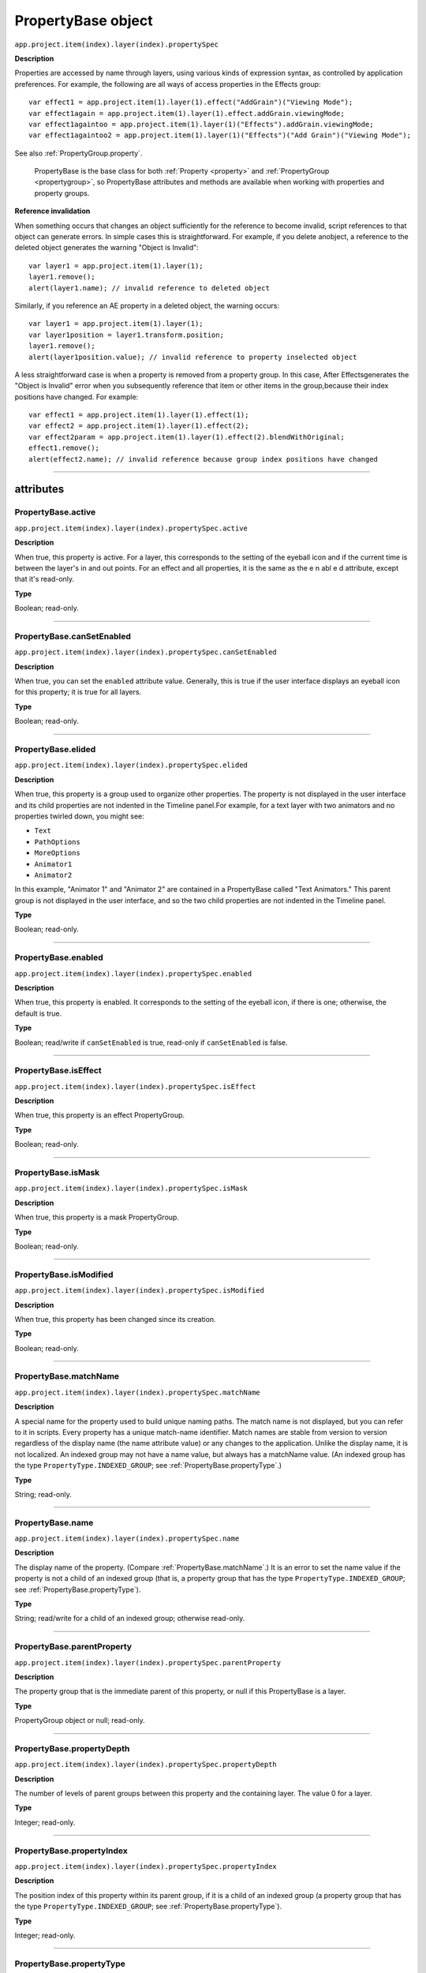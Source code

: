 .. highlight:: javascript
.. _PropertyBase:

PropertyBase object
################################################

``app.project.item(index).layer(index).propertySpec``

**Description**

Properties are accessed by name through layers, using various kinds of expression syntax, as controlled by application preferences. For example, the following are all ways of access properties in the Effects group::

    var effect1 = app.project.item(1).layer(1).effect("AddGrain")("Viewing Mode");
    var effect1again = app.project.item(1).layer(1).effect.addGrain.viewingMode;
    var effect1againtoo = app.project.item(1).layer(1)("Effects").addGrain.viewingMode;
    var effect1againtoo2 = app.project.item(1).layer(1)("Effects")("Add Grain")("Viewing Mode");

See also :ref:`PropertyGroup.property`.

    PropertyBase is the base class for both :ref:`Property <property>` and :ref:`PropertyGroup <propertygroup>`, so PropertyBase attributes and methods are available when working with properties and property groups.

**Reference invalidation**

When something occurs that changes an object sufficiently for the reference to become invalid, script references to that object can generate errors. In simple cases this is straightforward. For example, if you delete anobject, a reference to the deleted object generates the warning "Object is Invalid"::

    var layer1 = app.project.item(1).layer(1);
    layer1.remove();
    alert(layer1.name); // invalid reference to deleted object

Similarly, if you reference an AE property in a deleted object, the warning occurs::

    var layer1 = app.project.item(1).layer(1);
    var layer1position = layer1.transform.position;
    layer1.remove();
    alert(layer1position.value); // invalid reference to property inselected object

A less straightforward case is when a property is removed from a property group. In this case, After Effectsgenerates the "Object is Invalid" error when you subsequently reference that item or other items in the group,because their index positions have changed. For example::

    var effect1 = app.project.item(1).layer(1).effect(1);
    var effect2 = app.project.item(1).layer(1).effect(2);
    var effect2param = app.project.item(1).layer(1).effect(2).blendWithOriginal;
    effect1.remove();
    alert(effect2.name); // invalid reference because group index positions have changed

----

==========
attributes
==========

.. _PropertyBase.active:

PropertyBase.active
*********************************************

``app.project.item(index).layer(index).propertySpec.active``

**Description**

When true, this property is active. For a layer, this corresponds to the setting of the eyeball icon and if the current time is between the layer's in and out points. For an effect and all properties, it is the same as the e n abl e d attribute, except that it's read-only.

**Type**

Boolean; read-only.

----

.. _PropertyBase.canSetEnabled:

PropertyBase.canSetEnabled
*********************************************

``app.project.item(index).layer(index).propertySpec.canSetEnabled``

**Description**

When true, you can set the ``enabled`` attribute value. Generally, this is true if the user interface displays an eyeball icon for this property; it is true for all layers.

**Type**

Boolean; read-only.

----

.. _PropertyBase.elided:

PropertyBase.elided
*********************************************

``app.project.item(index).layer(index).propertySpec.elided``

**Description**

When true, this property is a group used to organize other properties. The property is not displayed in the user interface and its child properties are not indented in the Timeline panel.For example, for a text layer with two animators and no properties twirled down, you might see:

-  ``Text``
-  ``PathOptions``
-  ``MoreOptions``
-  ``Animator1``
-  ``Animator2``

In this example, "Animator 1" and "Animator 2" are contained in a PropertyBase called "Text Animators." This parent group is not displayed in the user interface, and so the two child properties are not indented in the Timeline panel.

**Type**

Boolean; read-only.

----

.. _PropertyBase.enabled:

PropertyBase.enabled
*********************************************

``app.project.item(index).layer(index).propertySpec.enabled``

**Description**

When true, this property is enabled. It corresponds to the setting of the eyeball icon, if there is one; otherwise, the default is true.

**Type**

Boolean; read/write if ``canSetEnabled`` is true, read-only if ``canSetEnabled`` is false.

----

.. _PropertyBase.isEffect:

PropertyBase.isEffect
*********************************************

``app.project.item(index).layer(index).propertySpec.isEffect``

**Description**

When true, this property is an effect PropertyGroup.

**Type**

Boolean; read-only.

----

.. _PropertyBase.isMask:

PropertyBase.isMask
*********************************************

``app.project.item(index).layer(index).propertySpec.isMask``

**Description**

When true, this property is a mask PropertyGroup.

**Type**

Boolean; read-only.

----

.. _PropertyBase.isModified:

PropertyBase.isModified
*********************************************

``app.project.item(index).layer(index).propertySpec.isModified``

**Description**

When true, this property has been changed since its creation.

**Type**

Boolean; read-only.

----

.. _PropertyBase.matchName:

PropertyBase.matchName
*********************************************

``app.project.item(index).layer(index).propertySpec.matchName``

**Description**

A special name for the property used to build unique naming paths. The match name is not displayed, but you can refer to it in scripts. Every property has a unique match-name identifier. Match names are stable from version to version regardless of the display name (the name attribute value) or any changes to the application. Unlike the display name, it is not localized. An indexed group may not have a name value, but always has a matchName value. (An indexed group has the type ``PropertyType.INDEXED_GROUP``; see :ref:`PropertyBase.propertyType`.)

**Type**

String; read-only.

----

.. _PropertyBase.name:

PropertyBase.name
*********************************************

``app.project.item(index).layer(index).propertySpec.name``

**Description**

The display name of the property. (Compare :ref:`PropertyBase.matchName`.) It is an error to set the name value if the property is not a child of an indexed group (that is, a property group that has the type ``PropertyType.INDEXED_GROUP``; see :ref:`PropertyBase.propertyType`).

**Type**

String; read/write for a child of an indexed group; otherwise read-only.

----

.. _PropertyBase.parentProperty:

PropertyBase.parentProperty
*********************************************

``app.project.item(index).layer(index).propertySpec.parentProperty``

**Description**

The property group that is the immediate parent of this property, or null if this PropertyBase is a layer.

**Type**

PropertyGroup object or null; read-only.

----

.. _PropertyBase.propertyDepth:

PropertyBase.propertyDepth
*********************************************

``app.project.item(index).layer(index).propertySpec.propertyDepth``

**Description**

The number of levels of parent groups between this property and the containing layer. The value 0 for a layer.

**Type**

Integer; read-only.

----

.. _PropertyBase.propertyIndex:

PropertyBase.propertyIndex
*********************************************

``app.project.item(index).layer(index).propertySpec.propertyIndex``

**Description**

The position index of this property within its parent group, if it is a child of an indexed group (a property group that has the type ``PropertyType.INDEXED_GROUP``; see :ref:`PropertyBase.propertyType`).

**Type**

Integer; read-only.

----

.. _PropertyBase.propertyType:

PropertyBase.propertyType
*********************************************

``app.project.item(index).layer(index).propertySpec.propertyType``

**Description**

The type of this property.

**Type**

A ``PropertyType`` enumerated value; read/write. One of:

-  ``PropertyType.PROPERTY``: A single property such as position or zoom.
-  ``PropertyType.INDEXED_GROUP``: A property group whose members have an editable name and an index. Effects and masks are indexed groups. For example, the masks property of a layer refers to a variable number of individual masks by index number.
-  ``PropertyType.NAMED_GROUP``: A property group in which the member names are not editable. Layers are named groups.

----

.. _PropertyBase.selected:

PropertyBase.selected
*********************************************

``app.project.item(index).layer(index).propertySpec.selected``

**Description**

When true, this property is selected. Set to true to select the property, or to false to deselect it. Sampling this attribute repeatedly for a large number of properties can slow down system performance. To read the full set of selected properties of a composition or layer, use either :ref:`CompItem.selectedProperties` or :ref:`Layer.selectedProperties`.

**Type**

Boolean; read/write.

=======
Methods
=======

.. _PropertyBase.duplicate:

PropertyBase.duplicate()
*********************************************

``app.project.item(index).layer(index).propertySpec.duplicate()``

**Description**

If this property is a child of an indexed group, creates and returns a new PropertyBase object with the same attribute values as this one. If this property is not a child of an indexed group, the method generates an exception and displays an error. An indexed group has the type ``PropertyType.INDEXED_GROUP``; see :ref:`PropertyBase.propertyType`.

**Parameters**

None.

**Returns**

PropertyBase object.

----

.. _PropertyBase.moveTo:

PropertyBase.moveTo()
*********************************************

``app.project.item(index).layer(index).propertySpec.moveTo(newIndex)``

**Description**

Moves this property to a new position in its parent property group. This method is valid only for children of indexed groups; if it is not, or if the index value is not valid, the method generates an exception and displays an error. (An indexed group has the type ``PropertyType.INDEXED_GROUP``; see :ref:`PropertyBase.propertyType`.)

.. warning::
   Using this method invalidates existing references to other children in the same indexed group. For example, if you have three effects on a layer, each effect assigned to a different variable, moving one of the effectsinvalidates the references for all of these variables. You will need to reassign them.

**Parameters**

============  =============================================================
``newIndex``  The new index position at which to place this property in its
              group. An integer.
============  =============================================================

**Returns**

Nothing.

----

.. _PropertyBase.propertyGroup:

PropertyBase.propertyGroup()
*********************************************

``app.project.item(index).layer(index).propertySpec.propertyGroup([countUp])``

**Description**

Gets the PropertyGroup object for an ancestor group of this property at a specified level of the parent-child hierarchy.

**Parameters**

===========  ==================================================================
``countUp``  Optional. The number of levels to ascend within the parent-child
             hierarchy. An integer in the range ``[1..propertyDepth]``. Default
             is 1, which gets the immediate parent.
===========  ==================================================================

**Returns**

PropertyGroup object, or null if the count reaches the containing layer.

----

.. _PropertyBase.remove:

PropertyBase.remove()
*********************************************

``app.project.item(index).layer(index).propertySpec.remove()``

**Description**

Removes this property from its parent group. If this is a property group, it removes the child properties as well. This method is valid only for children of indexed groups; if it is not, or if the index value is not valid, the method generates an exception and displays an error. (An indexed group has the type ``PropertyType.INDEXED_GROUP``; see :ref:`PropertyBase.propertyType`.) This method can be called on a text animation property (that is, any animator that has been set to a text layer).

**Parameters**

None.

**Returns**

Nothing.
